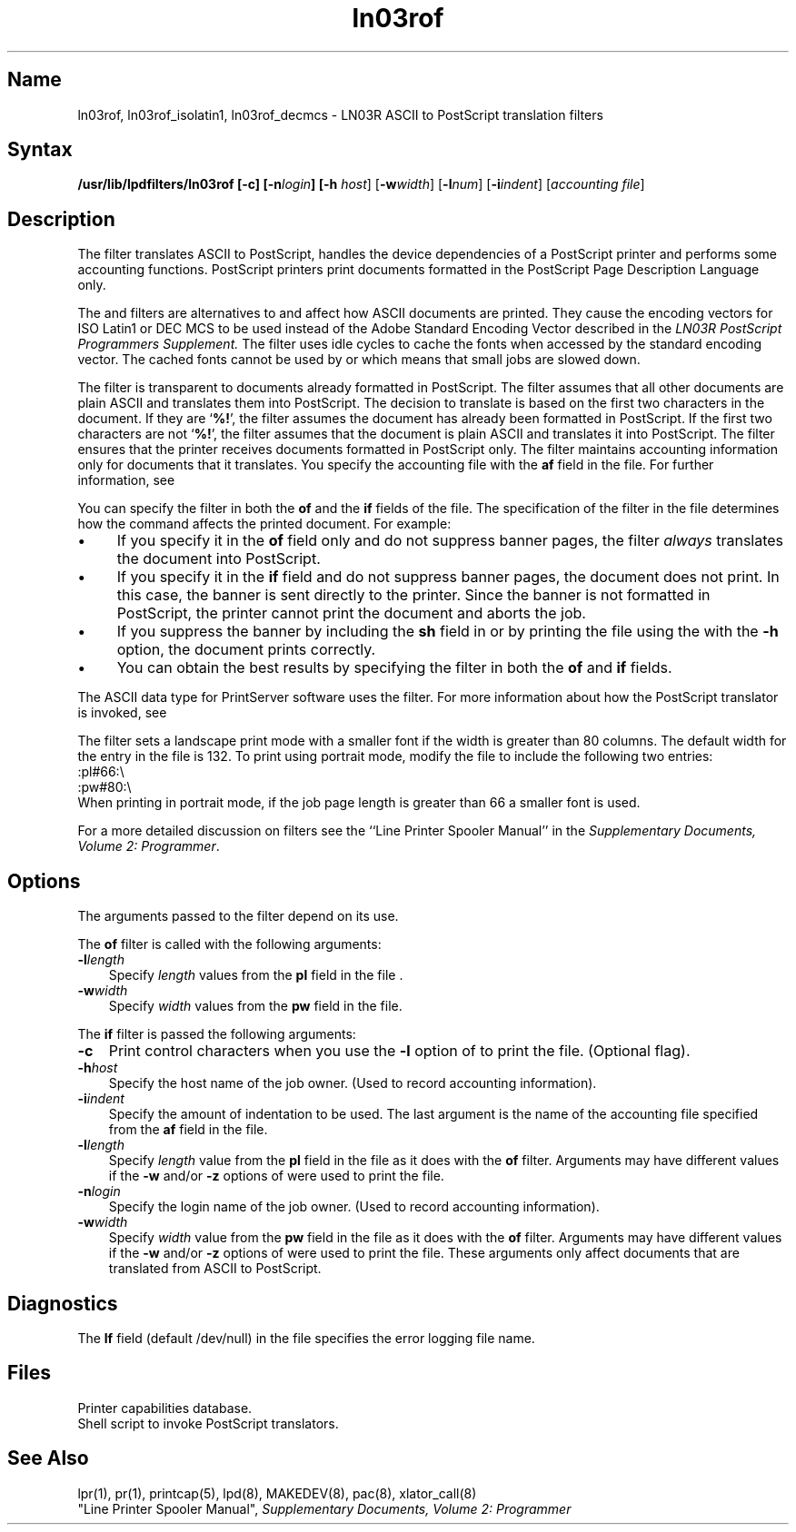 .\" V4.0 source updated for V4.Titanium 
.\"
.\" Updated on 26.10.90 by Karen Campbell, OSCR-Europe
.\"
.\" Submitted for FT 9-Nov-90.
.\"
.\" Print this document on a PostScript printer using the command line
.\"     tbl filename | ditroff \-Tps \-man | devps | lpr
.\"
.TH ln03rof 8
.SH Name
ln03rof, ln03rof_isolatin1, ln03rof_decmcs \- LN03R ASCII to
PostScript translation filters
.SH Syntax
.B /usr/lib/lpdfilters/ln03rof [\fB\-c\fP] [\fB\-n\fP\fIlogin\fP] [\fB\-h\fP
\fIhost\fP] [\fB\-w\fP\fIwidth\fP] [\fB\-l\fP\fInum\fP] [\fB\-i\fP\fIindent\fP]  [\fIaccounting file\fP]
.SH Description
The 
.PN ln03rof
filter translates ASCII to PostScript,
handles the device dependencies of a PostScript printer
and performs some accounting functions. 
PostScript printers print documents formatted in
the PostScript Page Description Language only.
.NXR "translation filters"
.PP
The
.PN ln03rof_isolatin1
and
.PN ln03rof_decmcs
filters are alternatives to
.PN ln03rof ,
and affect how ASCII documents are printed.
They cause the encoding vectors for ISO Latin1 or DEC MCS to be used
instead of the Adobe Standard Encoding Vector described in the 
.I "LN03R PostScript Programmers Supplement."
The
.PN ln03rof
filter uses idle cycles to cache the fonts when accessed by the standard
encoding vector.
The cached fonts cannot be used by
.PN ln03rof_isolatin1
or
.PN ln03rof_decmcs
which means that small jobs are slowed down.
.PP
The 
.PN ln03rof
filter is transparent to documents already formatted in PostScript.  The filter
assumes that all other documents are plain ASCII and
translates them into PostScript. 
The decision to translate is based on the first two characters
in the document. If they are `\fB%!\fP',
the filter assumes the document
has already been formatted in PostScript.
If the first two characters are not `\fB%!\fP', the 
filter assumes that the document is plain ASCII and translates it into 
PostScript.
The 
.PN ln03rof
filter ensures that the printer receives documents formatted in PostScript
only.
The 
.PN ln03rof
filter maintains accounting information only for documents that it translates. 
You specify the accounting file with the \fBaf\fR 
field in the
.PN /etc/printcap
file.  For further information, see 
.MS printcap 5 .
.PP
You can specify the 
.PN ln03rof
filter in both the \fBof\fR and the \fBif\fR fields of the
.PN /etc/printcap
file. The specification of the filter in the 
.PN /etc/printcap
file determines how the 
.MS lpr 1
command affects the printed document. For example: 
.IP \(bu 4
If you specify it in the \fBof\fP field only and do not suppress banner pages,
the filter \fIalways\fP translates the document into PostScript.
.IP \(bu 4
If you specify it in the \fBif\fP field and do not suppress banner pages,
the document does not print.  In this case, the banner is sent directly
to the printer. Since the banner is not formatted in PostScript,
the printer cannot print the document and aborts the job. 
.IP \(bu 4
If you suppress the banner by including the \fBsh\fP
field in 
.PN /etc/printcap
or by printing the file using the 
.MS lpr 1
with the \fB\-h\fP option,
the document prints correctly. 
.IP \(bu 4
You can obtain the best results by specifying the filter in both
the \fBof\fP and \fBif\fP fields.
.PP
The ASCII data type for PrintServer software uses the 
.PN ln03rof
filter.
For more information about how the PostScript translator is invoked, see
.MS xlator_call 8 .
.PP
The filter sets a landscape print mode with a smaller font if the width is
greater than 80 columns.
The default width for the
.PN :pw#:
entry in the
.PN /etc/printcap
file is 132.  To print using portrait mode, modify the
.PN /etc/printcap
file to include the following two entries:
.EX
:pl#66:\\
:pw#80:\\
.EE
When printing in portrait mode, if the job page length is greater than 66
a smaller font is used.  
.PP
For a more detailed discussion on filters see the
``Line Printer Spooler Manual'' in the \"TITLE_EXEMPT\"
\fISupplementary Documents, Volume 2: Programmer\fP.
.SH Options
The arguments passed to the filter depend on its use.
.PP
The \fBof\fP filter is called with the following arguments:
.IP \fB\-l\fIlength\fR .3i
Specify \fIlength\fR values from the \fBpl\fP field in the
.PN /etc/printcap
file .
.IP \fB\-w\fIwidth\fR .3i  
Specify \fIwidth\fP values from the \fBpw\fP field in the
.PN /etc/printcap
file.
.PP
The \fBif\fP filter is passed the following arguments:
.IP \fB\-c\fR .3i
Print control characters when you use the \fB\-l\fP option of 
.MS lpr 1
to print the file. 
(Optional flag).
.IP \fB\-h\fIhost\fR .3i
Specify the host name of the job owner. 
(Used to record accounting information).  
.IP \fB\-i\fIindent\fR .3i
Specify the amount of indentation to be used. 
The last argument is the name of the accounting file 
specified from the \fBaf\fP field in the 
.PN /etc/printcap
file. 
.IP \fB\-l\fIlength\fR .3i 
Specify \fIlength\fR value from the \fBpl\fR field in the
.PN /etc/printcap
file as it does with the \fBof\fR filter.
Arguments may have different values if the \fB\-w\fP and/or
\fB\-z\fP options of 
.MS lpr 1
were used to print the file. 
.IP \fB\-n\fIlogin\fR .3i 
Specify the login name of the job owner.
(Used to record accounting information).
.IP \fB\-w\fIwidth\fR .3i
Specify \fIwidth\fR value from the \fBpw\fR field in the 
.PN /etc/printcap
file as it does with the \fBof\fR filter.
Arguments may have different values if the \fB\-w\fP and/or
\fB\-z\fP options of
.MS lpr 1
were used to print the file.
These arguments only affect documents that are translated from ASCII 
to PostScript.
.SH Diagnostics
The \fBlf\fP field (default /dev/null) in the 
.PN /etc/printcap
file specifies the error 
logging file name.
.SH Files
.TP 15
.PN /etc/printcap
Printer capabilities database.
.TP
.PN /usr/lib/lpdfilters/xlator_call
Shell script to invoke PostScript translators.
.SH See Also
lpr(1), pr(1), printcap(5), lpd(8), MAKEDEV(8), pac(8), xlator_call(8)
.br
"Line Printer Spooler Manual", \"TITLE_EXEMPT\"
\fISupplementary Documents, Volume 2: Programmer\fP
